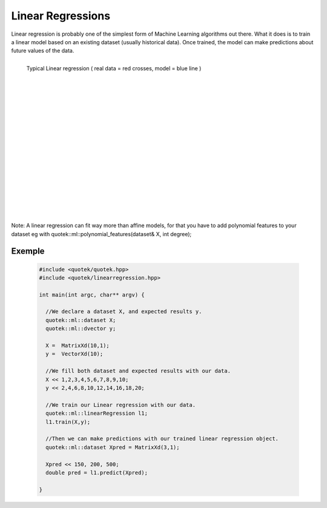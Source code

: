 Linear Regressions
==================

Linear regression is probably one of the simplest form of Machine Learning algorithms out there.
What it does is to train a linear model based on an existing dataset (usually historical data). Once trained, the model 
can make predictions about future values of the data.

.. figure:: _static/img/ml_linreg.jpg
  :align: left
  :width: 400px

  Typical Linear regression ( real data = red crosses, model = blue line )


|
|
|
|
|
|
|
|
|
|
|
|
|
|
|
|
|
|
|

Note: A linear regression can fit way more than affine models, for that you have to add polynomial features to your dataset eg with quotek::ml::polynomial_features(dataset& X, int degree);


.. doxygenclass:: quotek::ml::linearRegression
  :members:
  :protected-members:
  :private-members:


Exemple
-------

  .. code-block:: c++

    #include <quotek/quotek.hpp>
    #include <quotek/linearregression.hpp>

    int main(int argc, char** argv) {
    
      //We declare a dataset X, and expected results y.
      quotek::ml::dataset X;
      quotek::ml::dvector y;

      X =  MatrixXd(10,1);
      y =  VectorXd(10);

      //We fill both dataset and expected results with our data.
      X << 1,2,3,4,5,6,7,8,9,10;
      y << 2,4,6,8,10,12,14,16,18,20;

      //We train our Linear regression with our data.
      quotek::ml::linearRegression l1;
      l1.train(X,y);

      //Then we can make predictions with our trained linear regression object.
      quotek::ml::dataset Xpred = MatrixXd(3,1);
      
      Xpred << 150, 200, 500;
      double pred = l1.predict(Xpred);

    }

